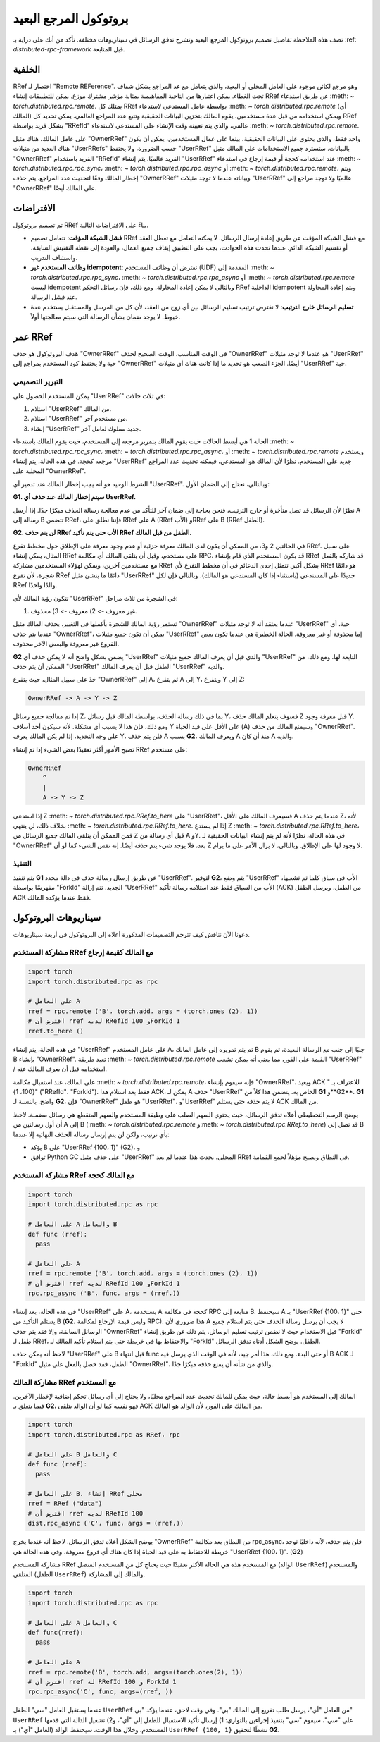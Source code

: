 .. |orphan| unicode:: U+000A

.. _remote-reference-protocol:

بروتوكول المرجع البعيد
=================

تصف هذه الملاحظة تفاصيل تصميم بروتوكول المرجع البعيد وتشرح تدفق الرسائل في سيناريوهات مختلفة. تأكد من أنك على دراية بـ :ref: `distributed-rpc-framework` قبل المتابعة.

الخلفية
^^^^^^^^

RRef اختصار لـ "Remote REFerence". وهو مرجع لكائن موجود على العامل المحلي أو البعيد، والذي يتعامل مع عد المراجع بشكل شفاف تحت الغطاء. يمكن اعتبارها من الناحية المفاهيمية بمثابة مؤشر مشترك موزع. يمكن للتطبيقات إنشاء RRef عن طريق استدعاء :meth: `~ torch.distributed.rpc.remote`. يمتلك كل RRef بواسطة عامل المستدعي لاستدعاء :meth: `~ torch.distributed.rpc.remote` (أي المالك) ويمكن استخدامه من قبل عدة مستخدمين. يقوم المالك بتخزين البيانات الحقيقية وتتبع عدد المراجع العالمي. يمكن تحديد كل RRef بشكل فريد بواسطة "RRefId" عالمي، والذي يتم تعيينه وقت الإنشاء على المستدعي لاستدعاء :meth: `~ torch.distributed.rpc.remote`.

على عامل المالك، هناك مثيل "OwnerRRef" واحد فقط، والذي يحتوي على البيانات الحقيقية، بينما على عمال المستخدمين، يمكن أن يكون هناك العديد من مثيلات "UserRRefs" حسب الضرورة، ولا يحتفظ "UserRRef" بالبيانات. ستسترد جميع الاستخدامات على المالك مثيل "OwnerRRef" الفريد باستخدام "RRefId" الفريد عالميًا. يتم إنشاء "UserRRef" عند استخدامه كحجة أو قيمة إرجاع في استدعاء :meth: `~ torch.distributed.rpc.rpc_sync`، :meth: `~ torch.distributed.rpc.rpc_async` أو :meth: `~ torch.distributed.rpc.remote`، ويتم إخطار المالك وفقًا لتحديث عدد المراجع. يتم حذف "OwnerRRef" وبياناته عندما لا توجد مثيلات "UserRRef" عالميًا ولا توجد مراجع إلى "OwnerRRef" على المالك أيضًا.

الافتراضات
^^^^^^^^^^^

تم تصميم بروتوكول RRef بناءً على الافتراضات التالية.

- **فشل الشبكة المؤقت**: تتعامل تصميم RRef مع فشل الشبكة المؤقت عن طريق إعادة إرسال الرسائل. لا يمكنه التعامل مع تعطل العقد أو تقسيم الشبكة الدائم. عندما تحدث هذه الحوادث، يجب على التطبيق إيقاف جميع العمال، والعودة إلى نقطة التفتيش السابقة، واستئناف التدريب.
- **وظائف المستخدم غير idempotent**: نفترض أن وظائف المستخدم (UDF) المقدمة إلى :meth: `~ torch.distributed.rpc.rpc_sync`، :meth: `~ torch.distributed.rpc.rpc_async` أو :meth: `~ torch.distributed.rpc.remote` ليست idempotent وبالتالي لا يمكن إعادة المحاولة. ومع ذلك، فإن رسائل التحكم RRef الداخلية idempotent ويتم إعادة المحاولة عند فشل الرسالة.
- **تسليم الرسائل خارج الترتيب**: لا نفترض ترتيب تسليم الرسائل بين أي زوج من العقد، لأن كل من المرسل والمستقبل يستخدم عدة خيوط. لا يوجد ضمان بشأن الرسالة التي سيتم معالجتها أولاً.

عمر RRef
^^^^^^^^^^^^^

هدف البروتوكول هو حذف "OwnerRRef" في الوقت المناسب. الوقت الصحيح لحذف "OwnerRRef" هو عندما لا توجد مثيلات "UserRRef" حية ولا يحتفظ كود المستخدم بمراجع إلى "OwnerRRef" أيضًا. الجزء الصعب هو تحديد ما إذا كانت هناك أي مثيلات "UserRRef" حية.

التبرير التصميمي
----------------

يمكن للمستخدم الحصول على "UserRRef" في ثلاث حالات:

1) استلام "UserRRef" من المالك.
2) استلام "UserRRef" من مستخدم آخر.
3) إنشاء "UserRRef" جديد مملوك لعامل آخر.

الحالة 1 هي أبسط الحالات حيث يقوم المالك بتمرير مرجعه إلى المستخدم، حيث يقوم المالك باستدعاء :meth: `~ torch.distributed.rpc.rpc_sync`، :meth: `~ torch.distributed.rpc.rpc_async`، أو :meth: `~ torch.distributed.rpc.remote` ويستخدم مرجعه كحجة. في هذه الحالة، يتم إنشاء "UserRRef" جديد على المستخدم. نظرًا لأن المالك هو المستدعي، فيمكنه تحديث عدد المراجع المحلية على "OwnerRRef".

الشرط الوحيد هو أنه يجب إخطار المالك عند تدمير أي "UserRRef". وبالتالي، نحتاج إلى الضمان الأول:

**G1. سيتم إخطار المالك عند حذف أي UserRRef.**

نظرًا لأن الرسائل قد تصل متأخرة أو خارج الترتيب، فنحن بحاجة إلى ضمان آخر للتأكد من عدم معالجة رسالة الحذف مبكرًا جدًا. إذا أرسل A رسالة إلى B تتضمن RRef، فإننا نطلق على RRef على A (RRef الأب) وRRef على B (RRef الطفل).

**G2. لن يتم حذف RRef الأب حتى يتم تأكيد RRef الطفل من قبل المالك.**

في الحالتين 2 و3، من الممكن أن يكون لدى المالك معرفة جزئية أو عدم وجود معرفة على الإطلاق حول مخطط تفرع RRef. على سبيل المثال، يمكن إنشاء RRef على مستخدم، وقبل أن يتلقى المالك أي مكالمة RPC، قد يكون المستخدم الذي قام بإنشاء RRef قد شاركه بالفعل مع مستخدمين آخرين، ويمكن لهؤلاء المستخدمين مشاركة RRef بشكل أكبر. تتمثل إحدى الدعائم في أن مخطط التفرع لأي RRef هو دائمًا شجرة، لأن تفرع RRef دائمًا ما ينشئ مثيل "UserRRef" جديدًا على المستدعي (باستثناء إذا كان المستدعي هو المالك)، وبالتالي فإن لكل RRef والدًا واحدًا.

تتكون رؤية المالك لأي "UserRRef" في الشجرة من ثلاث مراحل:

1) غير معروف -> 2) معروف -> 3) محذوف.

تستمر رؤية المالك للشجرة بأكملها في التغيير. يحذف المالك مثيل "OwnerRRef" عندما يعتقد أنه لا توجد مثيلات "UserRRef" حية، أي عندما يتم حذف "OwnerRRef"، يمكن أن تكون جميع مثيلات "UserRRef" إما محذوفة أو غير معروفة. الحالة الخطيرة هي عندما تكون بعض الفروع غير معروفة والبعض الآخر محذوف.

**G2** يضمن بشكل واضح أنه لا يمكن حذف أي "UserRRef" والدي قبل أن يعرف المالك جميع مثيلات "UserRRef" التابعة لها. ومع ذلك، من الممكن أن يتم حذف "UserRRef" الطفل قبل أن يعرف المالك "UserRRef" والديه.

خذ على سبيل المثال، حيث يتفرع "OwnerRRef" إلى A، ثم يتفرع A إلى Y، ويتفرع Y إلى Z:

.. code::

  OwnerRRef -> A -> Y -> Z

إذا تم معالجة جميع رسائل Z، بما في ذلك رسالة الحذف، بواسطة المالك قبل رسائل Y، فسوف يتعلم المالك حذف Z قبل معرفة وجود Y. ومع ذلك، فإن هذا لا يسبب أي مشكلة. لأنه سيكون أحد أسلاف Y على الأقل على قيد الحياة (A) وسيمنع المالك من حذف "OwnerRRef". على وجه التحديد، إذا لم يكن المالك يعرف Y، فلن يتم حذف A بسبب **G2**، ويعرف المالك A منذ أن كان A والديه.

تصبح الأمور أكثر تعقيدًا بعض الشيء إذا تم إنشاء RRef على مستخدم:

.. code::

  OwnerRRef
      ^
      |
      A -> Y -> Z


إذا استدعى Z :meth: `~ torch.distributed.rpc.RRef.to_here` على "UserRRef"، فسيعرف المالك على الأقل A عندما يتم حذف Z، لأنه بخلاف ذلك، لن ينتهي :meth: `~ torch.distributed.rpc.RRef.to_here`. إذا لم يستدع Z :meth: `~ torch.distributed.rpc.RRef.to_here`، فمن الممكن أن يتلقى المالك جميع الرسائل من Z قبل أي رسالة من A وY. في هذه الحالة، نظرًا لأنه لم يتم إنشاء البيانات الحقيقية لـ "OwnerRRef" بعد، فلا يوجد شيء يتم حذفه أيضًا. إنه نفس الشيء كما لو أن Z لا وجود لها على الإطلاق. وبالتالي، لا يزال الأمر على ما يرام.

التنفيذ
-----

يتم تنفيذ **G1** عن طريق إرسال رسالة حذف في دالة محدد "UserRRef". لتوفير **G2**، يتم وضع "UserRRef" الأب في سياق كلما تم تشعبها، مفهرسًا بواسطة "ForkId" الجديد. تتم إزالة "UserRRef" الأب من السياق فقط عند استلامه رسالة تأكيد (ACK) من الطفل، ويرسل الطفل ACK فقط عندما يؤكده المالك.

سيناريوهات البروتوكول
^^^^^^^^^^^^^^

دعونا الآن نناقش كيف تترجم التصميمات المذكورة أعلاه إلى البروتوكول في أربعة سيناريوهات.

مشاركة المستخدم RRef مع المالك كقيمة إرجاع
--------------------------------

.. code::

  import torch
  import torch.distributed.rpc as rpc

  # على العامل A
  rref = rpc.remote ('B'، torch.add، args = (torch.ones (2)، 1))
  # افترض أن rref لديه RRefId 100 وForkId 1
  rref.to_here ()


في هذه الحالة، يتم إنشاء "UserRRef" على عامل المستخدم A، ثم يتم تمريره إلى عامل المالك B جنبًا إلى جنب مع الرسالة البعيدة، ثم يقوم B بإنشاء "OwnerRRef". تعيد طريقة :meth: `~ torch.distributed.rpc.remote` القيمة على الفور، مما يعني أنه يمكن تشعب "UserRRef" / استخدامه قبل أن يعرف المالك عنه.

على المالك، عند استقبال مكالمة :meth: `~ torch.distributed.rpc.remote`، فإنه سيقوم بإنشاء "OwnerRRef"، ويعيد ACK للاعتراف بـ "{100، 1}" ("RRefId"، "ForkId"). فقط بعد استلام هذا ACK، يمكن لـ A حذف "UserRRef" الخاص به. يتضمن هذا كلاً من **G1** و**G2**. **G1** واضح. بالنسبة لـ **G2**، فإن "OwnerRRef" هو طفل "UserRRef"، و"UserRRef" لا يتم حذفه حتى يستلم ACK من المالك.

.. image:: https://user-images\.githubusercontent\.com/16999635/69164772-98181300-0abe-11ea-93a7-9ad9f757cd94.png
    :alt: user_to_owner_ret.png
    :width: 500 px

يوضح الرسم التخطيطي أعلاه تدفق الرسائل، حيث يحتوي السهم الصلب على وظيفة المستخدم والسهم المتقطع هي رسائل مضمنة. لاحظ أن أول رسالتين من A إلى B (:meth: `~ torch.distributed.rpc.remote` و:meth: `~ torch.distributed.rpc.RRef.to_here`) قد تصل إلى B بأي ترتيب، ولكن لن يتم إرسال رسالة الحذف النهائية إلا عندما:

- يؤكد B على "UserRRef {100، 1}" (G2)، و
- توافق Python GC على حذف مثيل "UserRRef" المحلي. يحدث هذا عندما لم يعد RRef في النطاق ويصبح مؤهلاً لجمع القمامة.

مشاركة المستخدم RRef مع المالك كحجة
----------------------------

.. code::

  import torch
  import torch.distributed.rpc as rpc

  # على العامل A والعامل B
  def func (rref):
    pass

  # على العامل A
  rref = rpc.remote ('B'، torch.add، args = (torch.ones (2)، 1))
  # افترض أن rref لديه RRefId 100 وForkId 1
  rpc.rpc_async ('B'، func، args = (rref،))


في هذه الحالة، بعد إنشاء "UserRRef" على A، يستخدمه A كحجة في مكالمة RPC متابعة إلى B. سيحتفظ A بـ "UserRRef {100، 1}" حتى يستلم التأكيد من B (**G2**، وليس قيمة الإرجاع لمكالمة RPC). هذا ضروري لأن A لا يجب أن يرسل رسالة الحذف حتى يتم استلام جميع الرسائل السابقة، وإلا فقد يتم حذف "OwnerRRef" قبل الاستخدام حيث لا نضمن ترتيب تسليم الرسائل. يتم ذلك عن طريق إنشاء "ForkId" طفل لـ RRef، والاحتفاظ بها في خريطة حتى يتم استلام تأكيد المالك لـ "ForkId" الطفل. يوضح الشكل أدناه تدفق الرسائل.

.. image:: https://user-images.githubusercontent.com/16999635/69164845-b67e0e80-0abe-11ea-93fa-d24674e75a2b.png
    :alt: user_to_owner_arg.png
    :width: 500 px

لاحظ أنه يمكن حذف "UserRRef" على B قبل انتهاء func أو حتى البدء. ومع ذلك، هذا أمر جيد، لأنه في الوقت الذي يرسل فيه B ACK لـ "ForkId" الطفل، فقد حصل بالفعل على مثيل "OwnerRRef"، والذي من شأنه أن يمنع حذفه مبكرًا جدًا.

مشاركة المالك RRef مع المستخدم
--------------------------

المالك إلى المستخدم هو أبسط حالة، حيث يمكن للمالك تحديث عدد المراجع محليًا، ولا يحتاج إلى أي رسائل تحكم إضافية لإخطار الآخرين. فيما يتعلق بـ **G2**، فهو نفسه كما لو أن الوالد يتلقى ACK من المالك على الفور، لأن الوالد هو المالك.

.. code::

  import torch
  import torch.distributed.rpc as RRef، rpc

  # على العامل B والعامل C
  def func (rref):
    pass

  # على العامل B، إنشاء RRef محلي
  rref = RRef ("data")
  # افترض أن rref لديه RRefId 100
  dist.rpc_async ('C'، func، args = (rref،))


.. image:: https://user-images.githubusercontent.com/16999635/69164921-c990de80-0abe-11ea-9250-d32ad00cf4ae.png
    :alt: owner_to_user.png
    :width: 500 px

يوضح الشكل أعلاه تدفق الرسائل. لاحظ أنه عندما يخرج "OwnerRRef" من النطاق بعد مكالمة rpc_async، فلن يتم حذفه، لأنه داخليًا توجد خريطة للاحتفاظ به على قيد الحياة إذا كان هناك أي فروع معروفة، وفي هذه الحالة هي "UserRRef {100، 1}". (**G2**)

مشاركة المستخدم RRef مع المستخدم
هذه هي الحالة الأكثر تعقيدًا حيث يحتاج كل من المستخدم المتصل (الوالد ``UserRRef``) والمستخدم المتلقي (الطفل ``UserRRef``) والمالك إلى المشاركة.

.. code::

   import torch
   import torch.distributed.rpc as rpc

   # على العامل A والعامل C
   def func(rref):
     pass

   # على العامل A
   rref = rpc.remote('B', torch.add, args=(torch.ones(2), 1))
   # افترض أن rref له RRefId 100 و ForkId 1
   rpc.rpc_async('C', func, args=(rref, ))

.. image:: https://user-images.githubusercontent.com/16999635/69164971-d6adcd80-0abe-11ea-971d-6b7af131f0fd.png
     :alt: user_to_user.png
     :width: 500 بكسل

عندما يستقبل العامل "سي" الطفل ``UserRRef`` من العامل "أي"، يرسل طلب تفريع إلى المالك "بي". وفي وقت لاحق، عندما يؤكد "بي" ``UserRRef`` على "سي"، سيقوم "سي" بتنفيذ إجراءين بالتوازي: 1) إرسال تأكيد الاستقبال للطفل إلى "أي"، و2) تشغيل الدالة التي قدمها المستخدم. وخلال هذا الوقت، سيحتفظ الوالد (العامل "أي") بـ ``UserRRef {100, 1}`` نشطًا لتحقيق **G2**.